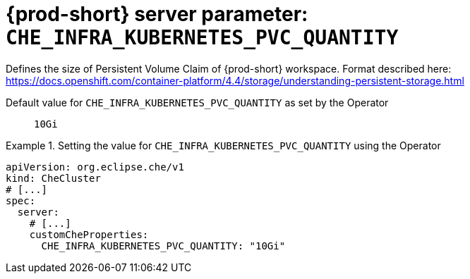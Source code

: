   
[id="{prod-id-short}-server-parameter-che_infra_kubernetes_pvc_quantity_{context}"]
= {prod-short} server parameter: `+CHE_INFRA_KUBERNETES_PVC_QUANTITY+`

// FIXME: Fix the language and remove the  vale off statement.
// pass:[<!-- vale off -->]

Defines the size of Persistent Volume Claim of {prod-short} workspace. Format described here: https://docs.openshift.com/container-platform/4.4/storage/understanding-persistent-storage.html

// Default value for `+CHE_INFRA_KUBERNETES_PVC_QUANTITY+`:: `+10Gi+`

// If the Operator sets a different value, uncomment and complete following block:
Default value for `+CHE_INFRA_KUBERNETES_PVC_QUANTITY+` as set by the Operator:: `+10Gi+`

ifeval::["{project-context}" == "che"]
// If Helm sets a different default value, uncomment and complete following block:
Default value for `+CHE_INFRA_KUBERNETES_PVC_QUANTITY+` as set using the `configMap`:: `+10Gi+`
endif::[]

// FIXME: If the parameter can be set with the simpler syntax defined for CheCluster Custom Resource, replace it here

.Setting the value for `+CHE_INFRA_KUBERNETES_PVC_QUANTITY+` using the Operator
====
[source,yaml]
----
apiVersion: org.eclipse.che/v1
kind: CheCluster
# [...]
spec:
  server:
    # [...]
    customCheProperties:
      CHE_INFRA_KUBERNETES_PVC_QUANTITY: "10Gi"
----
====


